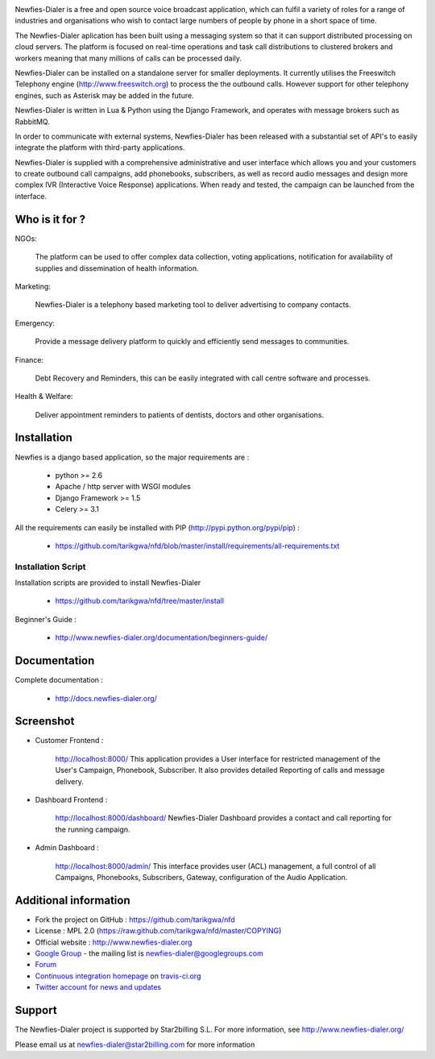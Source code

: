 .. image:: https://github.com/tarikgwa/nfd/raw/master/newfies/resources/images/newfies.png

.. image:: https://secure.travis-ci.org/Star2Billing/newfies-dialer.png?branch=develop


Newfies-Dialer is a free and open source voice broadcast application, which
can fulfil a variety of roles for a range of industries and organisations who
wish to contact large numbers of people by phone in a short space of time.

The Newfies-Dialer aplication has been built using a messaging system so that
it can support distributed processing on cloud servers. The platform is
focused on real-time operations and task call distributions to clustered
brokers and workers meaning that many millions of calls can be processed daily.

Newfies-Dialer can be installed on a standalone server for smaller deployments.
It currently utilises the Freeswitch Telephony engine
(http://www.freeswitch.org) to process the the outbound calls. However support
for other telephony engines, such as Asterisk may be added in the future.

Newfies-Dialer is written in Lua & Python using the Django Framework, and operates with
message brokers such as RabbitMQ.

In order to communicate with external systems, Newfies-Dialer has been
released with a substantial set of API's to easily integrate the platform
with third-party applications.

Newfies-Dialer is supplied with a comprehensive administrative and user
interface which allows you and your customers to create outbound call
campaigns, add phonebooks, subscribers, as well as record audio messages
and design more complex IVR (Interactive Voice Response) applications.
When ready and tested, the campaign can be launched from the interface.


Who is it for ?
---------------

NGOs:

    The platform can be used to offer complex data collection, voting
    applications, notification for availability of supplies and
    dissemination of health information.

Marketing:

    Newfies-Dialer is a telephony based marketing tool to deliver
    advertising to company contacts.

Emergency:

    Provide a message delivery platform to quickly and efficiently send
    messages to communities.

Finance:

    Debt Recovery and Reminders, this can be easily integrated with call
    centre software and processes.

Health & Welfare:

    Deliver appointment reminders to patients of dentists, doctors and
    other organisations.


Installation
------------

Newfies is a django based application, so the major requirements are :

    - python >= 2.6
    - Apache / http server with WSGI modules
    - Django Framework >= 1.5
    - Celery >= 3.1

All the requirements can easily be installed with PIP
(http://pypi.python.org/pypi/pip) :

    - https://github.com/tarikgwa/nfd/blob/master/install/requirements/all-requirements.txt


Installation Script
~~~~~~~~~~~~~~~~~~~

Installation scripts are provided to install Newfies-Dialer

    - https://github.com/tarikgwa/nfd/tree/master/install

Beginner's Guide :

    - http://www.newfies-dialer.org/documentation/beginners-guide/


Documentation
-------------

Complete documentation :

    - http://docs.newfies-dialer.org/


Screenshot
----------

* Customer Frontend :

    http://localhost:8000/
    This application provides a User interface for restricted management of
    the User's Campaign, Phonebook, Subscriber. It also provides detailed
    Reporting of calls and message delivery.

.. image:: https://github.com/tarikgwa/nfd/raw/develop/docs/source/_static/images/customer_screenshot.png


* Dashboard Frontend :

    http://localhost:8000/dashboard/
    Newfies-Dialer Dashboard provides a contact and call reporting for the running campaign.

.. image:: https://github.com/tarikgwa/nfd/raw/develop/docs/source/_static/images/newfies-dialer-dashboard.png


* Admin Dashboard :

    http://localhost:8000/admin/
    This interface provides user (ACL) management, a full control of all
    Campaigns, Phonebooks, Subscribers, Gateway, configuration of the
    Audio Application.

.. image:: https://github.com/tarikgwa/nfd/raw/develop/docs/source/_static/images/admin_screenshot.png


Additional information
-----------------------

* Fork the project on GitHub : https://github.com/tarikgwa/nfd

* License : MPL 2.0 (https://raw.github.com/tarikgwa/nfd/master/COPYING)

* Official website : http://www.newfies-dialer.org

* `Google Group`_ - the mailing list is newfies-dialer@googlegroups.com

* `Forum`_

* `Continuous integration homepage`_ on `travis-ci.org`_

* `Twitter account for news and updates`_

.. _`Google Group`: https://groups.google.com/forum/?fromgroups#!forum/newfies-dialer
.. _`Forum`: http://forum.newfies-dialer.org/
.. _`Continuous integration homepage`: http://travis-ci.org/#!/Star2Billing/newfies-dialer
.. _`travis-ci.org`: http://travis-ci.org/
.. _`Twitter account for news and updates`: https://twitter.com/newfies_dialer


Support
-------

The Newfies-Dialer project is supported by Star2billing S.L.
For more information, see http://www.newfies-dialer.org/

Please email us at newfies-dialer@star2billing.com for more information
